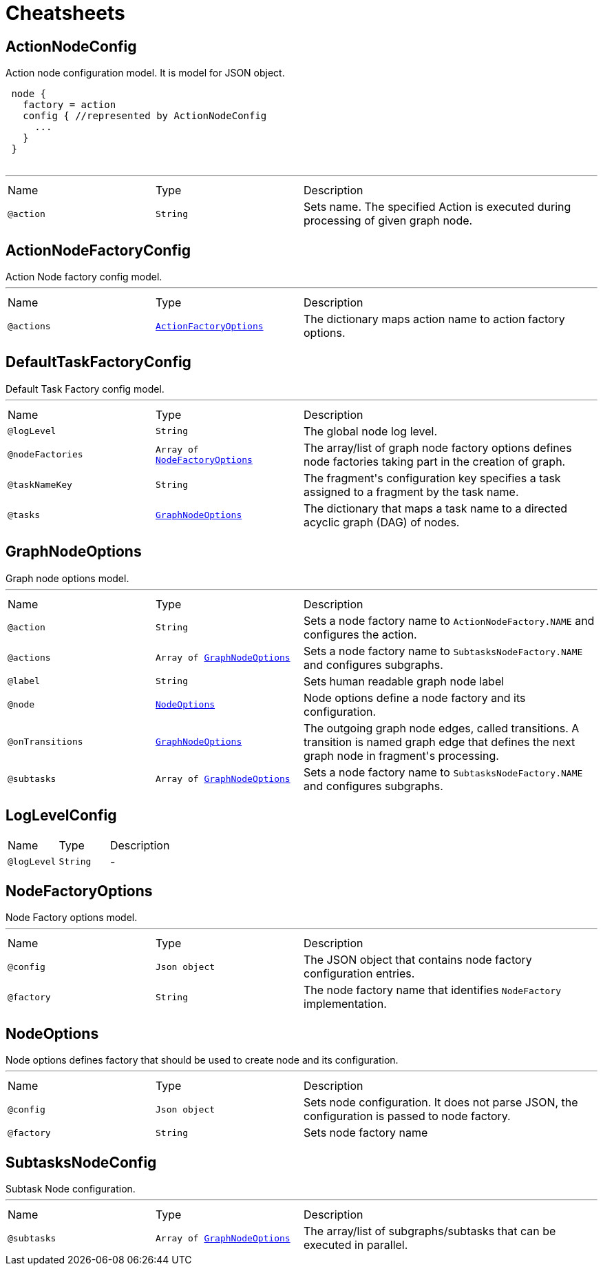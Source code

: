 = Cheatsheets

[[ActionNodeConfig]]
== ActionNodeConfig

++++
 Action node configuration model. It is model for  JSON object.

 <pre>
 node {
   factory = action
   config { //represented by ActionNodeConfig
     ...
   }
 }
 </pre>
++++
'''

[cols=">25%,25%,50%"]
[frame="topbot"]
|===
^|Name | Type ^| Description
|[[action]]`@action`|`String`|+++
Sets  name. The specified Action is executed
 during processing of given graph node.
+++
|===

[[ActionNodeFactoryConfig]]
== ActionNodeFactoryConfig

++++
 Action Node factory config model.
++++
'''

[cols=">25%,25%,50%"]
[frame="topbot"]
|===
^|Name | Type ^| Description
|[[actions]]`@actions`|`link:dataobjects.html#ActionFactoryOptions[ActionFactoryOptions]`|+++
The dictionary maps action name to action factory options.
+++
|===

[[DefaultTaskFactoryConfig]]
== DefaultTaskFactoryConfig

++++
 Default Task Factory config model.
++++
'''

[cols=">25%,25%,50%"]
[frame="topbot"]
|===
^|Name | Type ^| Description
|[[logLevel]]`@logLevel`|`String`|+++
The global node log level.
+++
|[[nodeFactories]]`@nodeFactories`|`Array of link:dataobjects.html#NodeFactoryOptions[NodeFactoryOptions]`|+++
The array/list of graph node factory options defines node factories taking part in the creation
 of graph.
+++
|[[taskNameKey]]`@taskNameKey`|`String`|+++
The fragment's configuration key specifies a task assigned to a fragment by the task name.
+++
|[[tasks]]`@tasks`|`link:dataobjects.html#GraphNodeOptions[GraphNodeOptions]`|+++
The dictionary that maps a task name to a directed acyclic graph (DAG) of nodes.
+++
|===

[[GraphNodeOptions]]
== GraphNodeOptions

++++
 Graph node options model.
++++
'''

[cols=">25%,25%,50%"]
[frame="topbot"]
|===
^|Name | Type ^| Description
|[[action]]`@action`|`String`|+++
Sets a node factory name to <code>ActionNodeFactory.NAME</code> and configures the action.
+++
|[[actions]]`@actions`|`Array of link:dataobjects.html#GraphNodeOptions[GraphNodeOptions]`|+++
Sets a node factory name to <code>SubtasksNodeFactory.NAME</code> and configures subgraphs.
+++
|[[label]]`@label`|`String`|+++
Sets human readable graph node label
+++
|[[node]]`@node`|`link:dataobjects.html#NodeOptions[NodeOptions]`|+++
Node options define a node factory and its configuration.
+++
|[[onTransitions]]`@onTransitions`|`link:dataobjects.html#GraphNodeOptions[GraphNodeOptions]`|+++
The outgoing graph node edges, called transitions. A transition is named graph edge that
 defines the next graph node in fragment's processing.
+++
|[[subtasks]]`@subtasks`|`Array of link:dataobjects.html#GraphNodeOptions[GraphNodeOptions]`|+++
Sets a node factory name to <code>SubtasksNodeFactory.NAME</code> and configures subgraphs.
+++
|===

[[LogLevelConfig]]
== LogLevelConfig


[cols=">25%,25%,50%"]
[frame="topbot"]
|===
^|Name | Type ^| Description
|[[logLevel]]`@logLevel`|`String`|-
|===

[[NodeFactoryOptions]]
== NodeFactoryOptions

++++
 Node Factory options model.
++++
'''

[cols=">25%,25%,50%"]
[frame="topbot"]
|===
^|Name | Type ^| Description
|[[config]]`@config`|`Json object`|+++
The JSON object that contains node factory configuration entries.
+++
|[[factory]]`@factory`|`String`|+++
The node factory name that identifies <code>NodeFactory</code> implementation.
+++
|===

[[NodeOptions]]
== NodeOptions

++++
 Node options defines factory that should be used to create node and its configuration.
++++
'''

[cols=">25%,25%,50%"]
[frame="topbot"]
|===
^|Name | Type ^| Description
|[[config]]`@config`|`Json object`|+++
Sets node configuration. It does not parse JSON, the configuration is passed to node factory.
+++
|[[factory]]`@factory`|`String`|+++
Sets node factory name
+++
|===

[[SubtasksNodeConfig]]
== SubtasksNodeConfig

++++
 Subtask Node configuration.
++++
'''

[cols=">25%,25%,50%"]
[frame="topbot"]
|===
^|Name | Type ^| Description
|[[subtasks]]`@subtasks`|`Array of link:dataobjects.html#GraphNodeOptions[GraphNodeOptions]`|+++
The array/list of subgraphs/subtasks that can be executed in parallel.
+++
|===

